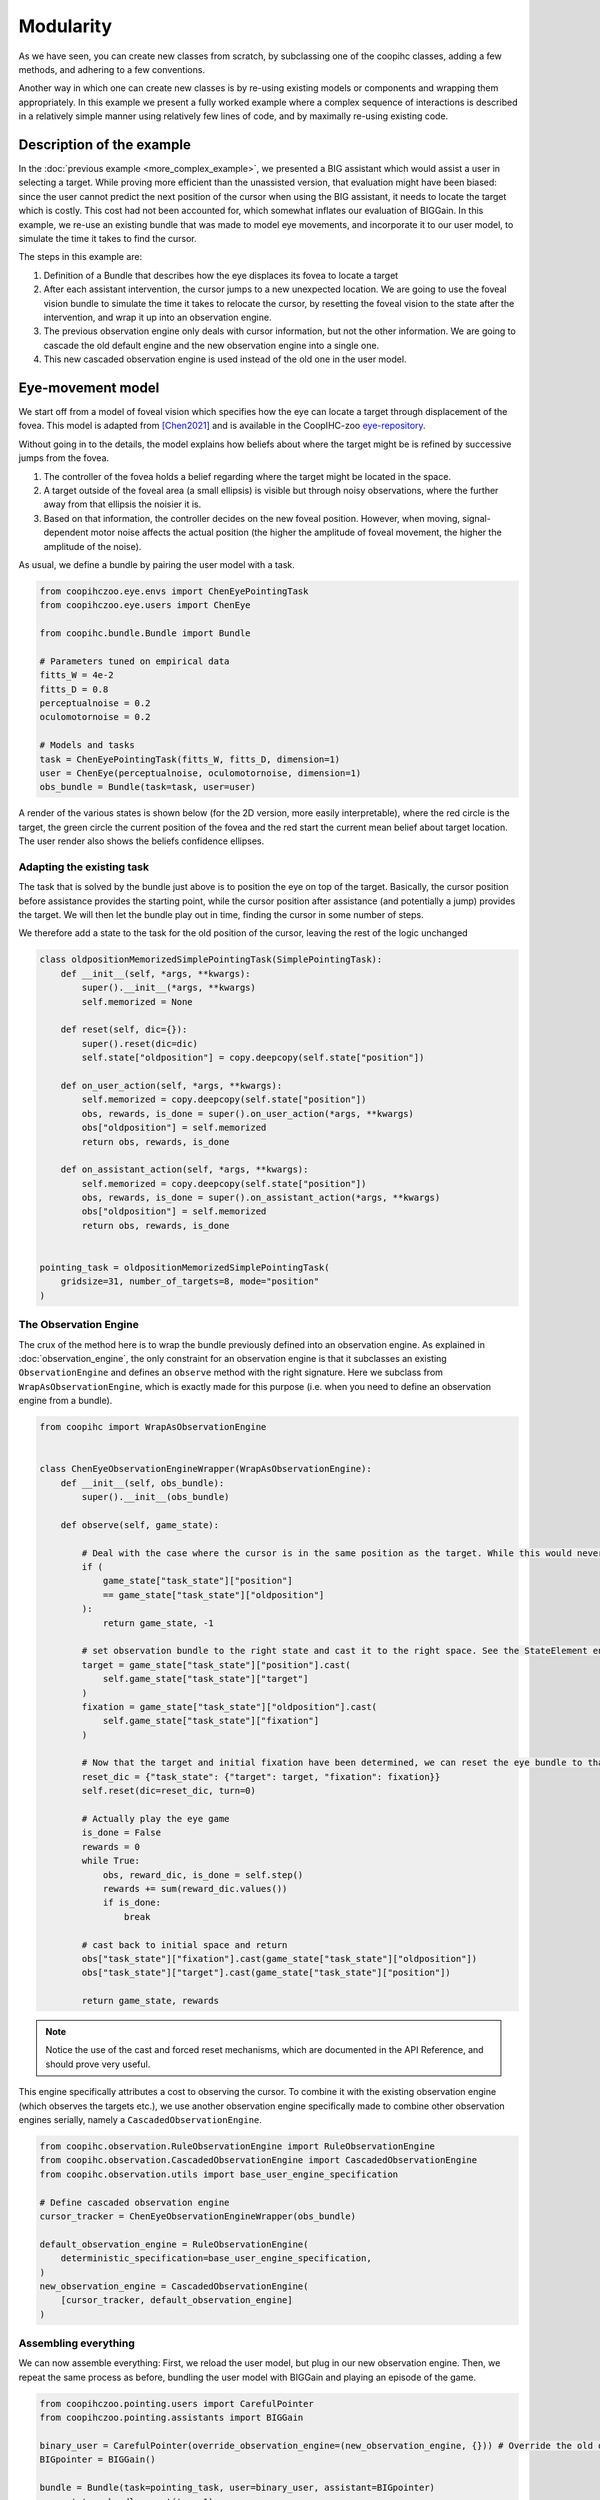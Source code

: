 .. modularity:

Modularity
===============

.. image:: images/modules.png
    :width: 800
    :caption: Constructing a complex user model: An model of foveal vision and motor control is used to respectively define part of an observation engine and a policy

As we have seen, you can create new classes from scratch, by subclassing one of the coopihc classes, adding a few methods, and adhering to a few conventions.

Another way in which one can create new classes is by re-using existing models or components and wrapping them appropriately.
In this example we present a fully worked example where a complex sequence of interactions is described in a relatively simple manner using relatively few lines of code, and by maximally re-using existing code.



Description of the example
------------------------------

In the :doc:`previous example <more_complex_example>`, we presented a BIG assistant which would assist a user in selecting a target. While proving more efficient than the unassisted version, that evaluation might have been biased: since the user cannot predict the next position of the cursor when using the BIG assistant, it needs to locate the target which is costly. This cost had not been accounted for, which somewhat inflates our evaluation of BIGGain. In this example, we re-use an existing bundle that was made to model eye movements, and incorporate it to our user model, to simulate the time it takes to find the cursor.


The steps in this example are:

1. Definition of a Bundle that describes how the eye displaces its fovea to locate a target
2. After each assistant intervention, the cursor jumps to a new unexpected location. We are going to use the foveal vision bundle to simulate the time it takes to relocate the cursor, by resetting the foveal vision to the state after the intervention, and wrap it up into an observation engine.
3. The previous observation engine only deals with cursor information, but not the other information. We are going to cascade the old default engine and the new observation engine into a single one.
4. This new cascaded observation engine is used instead of the old one in the user model.

Eye-movement model
--------------------

We start off from a model of foveal vision which specifies how the eye can locate a target through displacement of the fovea. This model is adapted from [Chen2021]_ and is available in the CoopIHC-zoo `eye-repository <https://github.com/jgori-ouistiti/CoopIHC-zoo/tree/main/coopihczoo/eye>`_.

Without going in to the details, the model explains how beliefs about where the target might be is refined by successive jumps from the fovea.

1. The controller of the fovea holds a belief regarding where the target might be located in the space.
2. A target outside of the foveal area (a small ellipsis) is visible but through noisy observations, where the further away from that ellipsis the noisier it is.
3. Based on that information, the controller decides on the new foveal position. However, when moving, signal-dependent motor noise affects the actual position (the higher the amplitude of foveal movement, the higher the amplitude of the noise).

As usual, we define a bundle by pairing the user model with a task.

.. code-block:: python

    from coopihczoo.eye.envs import ChenEyePointingTask
    from coopihczoo.eye.users import ChenEye

    from coopihc.bundle.Bundle import Bundle

    # Parameters tuned on empirical data
    fitts_W = 4e-2
    fitts_D = 0.8
    perceptualnoise = 0.2
    oculomotornoise = 0.2

    # Models and tasks
    task = ChenEyePointingTask(fitts_W, fitts_D, dimension=1)
    user = ChenEye(perceptualnoise, oculomotornoise, dimension=1)
    obs_bundle = Bundle(task=task, user=user)

A render of the various states is shown below (for the 2D version, more easily interpretable), where the red circle is the target, the green circle the current position of the fovea and the red start the current mean belief about target location. The user render also shows the beliefs confidence ellipses. 

.. image:: images/cheneye2d_0.png
    :width: 49%

.. image:: images/cheneye2d_1.png
    :width: 49%

.. image:: images/cheneye2d_2.png
    :width: 49%

.. image:: images/cheneye2d_3.png
    :width: 49%



Adapting the existing task
^^^^^^^^^^^^^^^^^^^^^^^^^^^^^^^
The task that is solved by the bundle just above is to position the eye on top of the target. Basically, the cursor position before assistance provides the starting point, while the cursor position after assistance (and potentially a jump) provides the target. 
We will then let the bundle play out in time, finding the cursor in some number of steps.

We therefore add a state to the task for the old position of the cursor, leaving the rest of the logic unchanged

.. code-block:: python

    class oldpositionMemorizedSimplePointingTask(SimplePointingTask):
        def __init__(self, *args, **kwargs):
            super().__init__(*args, **kwargs)
            self.memorized = None

        def reset(self, dic={}):
            super().reset(dic=dic)
            self.state["oldposition"] = copy.deepcopy(self.state["position"])

        def on_user_action(self, *args, **kwargs):
            self.memorized = copy.deepcopy(self.state["position"])
            obs, rewards, is_done = super().on_user_action(*args, **kwargs)
            obs["oldposition"] = self.memorized
            return obs, rewards, is_done

        def on_assistant_action(self, *args, **kwargs):
            self.memorized = copy.deepcopy(self.state["position"])
            obs, rewards, is_done = super().on_assistant_action(*args, **kwargs)
            obs["oldposition"] = self.memorized
            return obs, rewards, is_done


    pointing_task = oldpositionMemorizedSimplePointingTask(
        gridsize=31, number_of_targets=8, mode="position"
    )


The Observation Engine
^^^^^^^^^^^^^^^^^^^^^^^
The crux of the method here is to wrap the bundle previously defined into an observation engine. As explained in :doc:`observation_engine`, the only constraint for an observation engine is that it subclasses an existing ``ObservationEngine`` and defines an ``observe`` method with the right signature. Here we subclass from ``WrapAsObservationEngine``, which is exactly made for this purpose (i.e. when you need to define an observation engine from a bundle).

.. code-block:: python

    from coopihc import WrapAsObservationEngine


    class ChenEyeObservationEngineWrapper(WrapAsObservationEngine):
        def __init__(self, obs_bundle):
            super().__init__(obs_bundle)

        def observe(self, game_state):

            # Deal with the case where the cursor is in the same position as the target. While this would never happen with a continuous model like in the eye model, the discrete pointing model here can lead to distance of zero, which leads to singular matrices later on. 
            if (
                game_state["task_state"]["position"]
                == game_state["task_state"]["oldposition"]
            ):
                return game_state, -1 

            # set observation bundle to the right state and cast it to the right space. See the StateElement entry in the API Reference to read more about cast
            target = game_state["task_state"]["position"].cast(
                self.game_state["task_state"]["target"]
            )
            fixation = game_state["task_state"]["oldposition"].cast(
                self.game_state["task_state"]["fixation"]
            )

            # Now that the target and initial fixation have been determined, we can reset the eye bundle to that specific situation, via a forced reset
            reset_dic = {"task_state": {"target": target, "fixation": fixation}}
            self.reset(dic=reset_dic, turn=0)

            # Actually play the eye game
            is_done = False
            rewards = 0
            while True:
                obs, reward_dic, is_done = self.step()
                rewards += sum(reward_dic.values())
                if is_done:
                    break

            # cast back to initial space and return
            obs["task_state"]["fixation"].cast(game_state["task_state"]["oldposition"])
            obs["task_state"]["target"].cast(game_state["task_state"]["position"])

            return game_state, rewards


.. note::

    Notice the use of the cast and forced reset mechanisms, which are documented in the API Reference, and should prove very useful.


This engine specifically attributes a cost to observing the cursor. To combine it with the existing observation engine (which observes the targets etc.), we use another observation engine specifically made to combine other observation engines serially, namely a ``CascadedObservationEngine``.


.. code-block:: python

    from coopihc.observation.RuleObservationEngine import RuleObservationEngine
    from coopihc.observation.CascadedObservationEngine import CascadedObservationEngine
    from coopihc.observation.utils import base_user_engine_specification

    # Define cascaded observation engine
    cursor_tracker = ChenEyeObservationEngineWrapper(obs_bundle)

    default_observation_engine = RuleObservationEngine(
        deterministic_specification=base_user_engine_specification,
    )
    new_observation_engine = CascadedObservationEngine(
        [cursor_tracker, default_observation_engine]
    )


Assembling everything
^^^^^^^^^^^^^^^^^^^^^^^^^
We can now assemble everything: First, we reload the user model, but plug in our new observation engine. Then, we repeat the same process as before, bundling the user model with BIGGain and playing an episode of the game.

.. code-block:: python

    from coopihczoo.pointing.users import CarefulPointer
    from coopihczoo.pointing.assistants import BIGGain

    binary_user = CarefulPointer(override_observation_engine=(new_observation_engine, {})) # Override the old observation engine and plug in our new one.
    BIGpointer = BIGGain()

    bundle = Bundle(task=pointing_task, user=binary_user, assistant=BIGpointer)
    game_state = bundle.reset(turn=1)
    bundle.render("plotext")
    reward_list = []
    while True:
        obs, rewards, is_done = bundle.step()
        reward_list.append(rewards)
        bundle.render("plotext")
        if is_done:
            break



.. [Chen2021] Chen, Xiuli, et al. "An adaptive model of gaze-based selection." Proceedings of the 2021 CHI Conference on Human Factors in Computing Systems. 2021.
